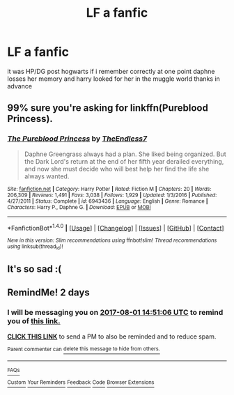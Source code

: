 #+TITLE: LF a fanfic

* LF a fanfic
:PROPERTIES:
:Author: HiImRaven
:Score: 0
:DateUnix: 1501425897.0
:DateShort: 2017-Jul-30
:FlairText: Request
:END:
it was HP/DG post hogwarts if i remember correctly at one point daphne losses her memory and harry looked for her in the muggle world thanks in advance


** 99% sure you're asking for linkffn(Pureblood Princess).
:PROPERTIES:
:Author: Ch1pp
:Score: 3
:DateUnix: 1501438739.0
:DateShort: 2017-Jul-30
:END:

*** [[http://www.fanfiction.net/s/6943436/1/][*/The Pureblood Princess/*]] by [[https://www.fanfiction.net/u/2638737/TheEndless7][/TheEndless7/]]

#+begin_quote
  Daphne Greengrass always had a plan. She liked being organized. But the Dark Lord's return at the end of her fifth year derailed everything, and now she must decide who will best help her find the life she always wanted.
#+end_quote

^{/Site/: [[http://www.fanfiction.net/][fanfiction.net]] *|* /Category/: Harry Potter *|* /Rated/: Fiction M *|* /Chapters/: 20 *|* /Words/: 206,309 *|* /Reviews/: 1,491 *|* /Favs/: 3,038 *|* /Follows/: 1,929 *|* /Updated/: 1/3/2016 *|* /Published/: 4/27/2011 *|* /Status/: Complete *|* /id/: 6943436 *|* /Language/: English *|* /Genre/: Romance *|* /Characters/: Harry P., Daphne G. *|* /Download/: [[http://www.ff2ebook.com/old/ffn-bot/index.php?id=6943436&source=ff&filetype=epub][EPUB]] or [[http://www.ff2ebook.com/old/ffn-bot/index.php?id=6943436&source=ff&filetype=mobi][MOBI]]}

--------------

*FanfictionBot*^{1.4.0} *|* [[[https://github.com/tusing/reddit-ffn-bot/wiki/Usage][Usage]]] | [[[https://github.com/tusing/reddit-ffn-bot/wiki/Changelog][Changelog]]] | [[[https://github.com/tusing/reddit-ffn-bot/issues/][Issues]]] | [[[https://github.com/tusing/reddit-ffn-bot/][GitHub]]] | [[[https://www.reddit.com/message/compose?to=tusing][Contact]]]

^{/New in this version: Slim recommendations using/ ffnbot!slim! /Thread recommendations using/ linksub(thread_id)!}
:PROPERTIES:
:Author: FanfictionBot
:Score: 2
:DateUnix: 1501438755.0
:DateShort: 2017-Jul-30
:END:


** It's so sad :(
:PROPERTIES:
:Author: moomoogoat
:Score: 2
:DateUnix: 1501444843.0
:DateShort: 2017-Jul-31
:END:


** RemindMe! 2 days
:PROPERTIES:
:Author: HiImRaven
:Score: 1
:DateUnix: 1501426260.0
:DateShort: 2017-Jul-30
:END:

*** I will be messaging you on [[http://www.wolframalpha.com/input/?i=2017-08-01%2014:51:06%20UTC%20To%20Local%20Time][*2017-08-01 14:51:06 UTC*]] to remind you of [[https://www.reddit.com/r/HPfanfiction/comments/6qhp7j/lf_a_fanfic/dkxc3tl][*this link.*]]

[[http://np.reddit.com/message/compose/?to=RemindMeBot&subject=Reminder&message=%5Bhttps://www.reddit.com/r/HPfanfiction/comments/6qhp7j/lf_a_fanfic/dkxc3tl%5D%0A%0ARemindMe!%20%202%20days][*CLICK THIS LINK*]] to send a PM to also be reminded and to reduce spam.

^{Parent commenter can} [[http://np.reddit.com/message/compose/?to=RemindMeBot&subject=Delete%20Comment&message=Delete!%20dkxc429][^{delete this message to hide from others.}]]

--------------

[[http://np.reddit.com/r/RemindMeBot/comments/24duzp/remindmebot_info/][^{FAQs}]]

[[http://np.reddit.com/message/compose/?to=RemindMeBot&subject=Reminder&message=%5BLINK%20INSIDE%20SQUARE%20BRACKETS%20else%20default%20to%20FAQs%5D%0A%0ANOTE:%20Don't%20forget%20to%20add%20the%20time%20options%20after%20the%20command.%0A%0ARemindMe!][^{Custom}]]
[[http://np.reddit.com/message/compose/?to=RemindMeBot&subject=List%20Of%20Reminders&message=MyReminders!][^{Your Reminders}]]
[[http://np.reddit.com/message/compose/?to=RemindMeBotWrangler&subject=Feedback][^{Feedback}]]
[[https://github.com/SIlver--/remindmebot-reddit][^{Code}]]
[[https://np.reddit.com/r/RemindMeBot/comments/4kldad/remindmebot_extensions/][^{Browser Extensions}]]
:PROPERTIES:
:Author: RemindMeBot
:Score: 1
:DateUnix: 1501426271.0
:DateShort: 2017-Jul-30
:END:

